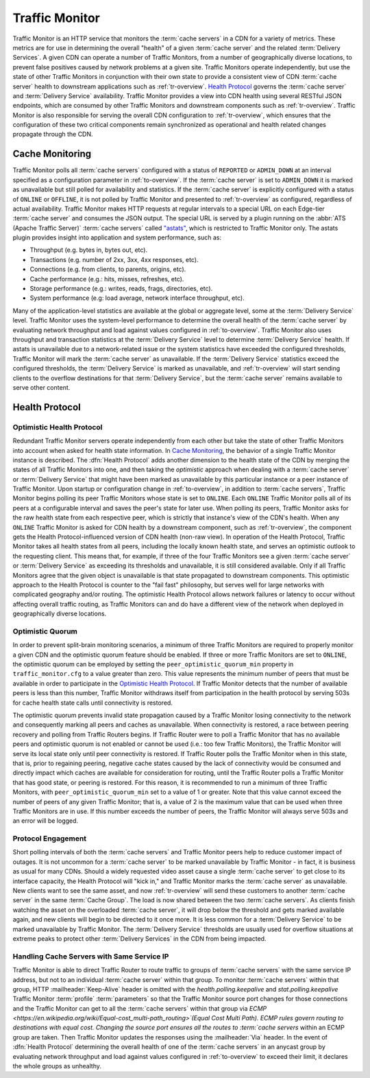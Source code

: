 ..
..
.. Licensed under the Apache License, Version 2.0 (the "License");
.. you may not use this file except in compliance with the License.
.. You may obtain a copy of the License at
..
..     http://www.apache.org/licenses/LICENSE-2.0
..
.. Unless required by applicable law or agreed to in writing, software
.. distributed under the License is distributed on an "AS IS" BASIS,
.. WITHOUT WARRANTIES OR CONDITIONS OF ANY KIND, either express or implied.
.. See the License for the specific language governing permissions and
.. limitations under the License.
..

.. _tm-overview:

***************
Traffic Monitor
***************
Traffic Monitor is an HTTP service that monitors the :term:`cache servers` in a CDN for a variety of metrics. These metrics are for use in determining the overall "health" of a given :term:`cache server` and the related :term:`Delivery Services`. A given CDN can operate a number of Traffic Monitors, from a number of geographically diverse locations, to prevent false positives caused by network problems at a given site. Traffic Monitors operate independently, but use the state of other Traffic Monitors in conjunction with their own state to provide a consistent view of CDN :term:`cache server` health to downstream applications such as :ref:`tr-overview`. `Health Protocol`_ governs the :term:`cache server` and :term:`Delivery Service` availability. Traffic Monitor provides a view into CDN health using several RESTful JSON endpoints, which are consumed by other Traffic Monitors and downstream components such as :ref:`tr-overview`. Traffic Monitor is also responsible for serving the overall CDN configuration to :ref:`tr-overview`, which ensures that the configuration of these two critical components remain synchronized as operational and health related changes propagate through the CDN.

.. _astats:

Cache Monitoring
================
Traffic Monitor polls all :term:`cache servers` configured with a status of ``REPORTED`` or ``ADMIN_DOWN`` at an interval specified as a configuration parameter in :ref:`to-overview`. If the :term:`cache server` is set to ``ADMIN_DOWN`` it is marked as unavailable but still polled for availability and statistics. If the :term:`cache server` is explicitly configured with a status of ``ONLINE`` or ``OFFLINE``, it is not polled by Traffic Monitor and presented to :ref:`tr-overview` as configured, regardless of actual availability. Traffic Monitor makes HTTP requests at regular intervals to a special URL on each Edge-tier :term:`cache server` and consumes the JSON output. The special URL is served by a plugin running on the :abbr:`ATS (Apache Traffic Server)` :term:`cache servers` called `"astats" <https://github.com/apache/trafficcontrol/tree/master/traffic_server/plugins/astats_over_http>`_, which is restricted to Traffic Monitor only. The astats plugin provides insight into application and system performance, such as:

- Throughput (e.g. bytes in, bytes out, etc).
- Transactions (e.g. number of 2xx, 3xx, 4xx responses, etc).
- Connections (e.g. from clients, to parents, origins, etc).
- Cache performance (e.g.: hits, misses, refreshes, etc).
- Storage performance (e.g.: writes, reads, frags, directories, etc).
- System performance (e.g: load average, network interface throughput, etc).

Many of the application-level statistics are available at the global or aggregate level, some at the :term:`Delivery Service` level. Traffic Monitor uses the system-level performance to determine the overall health of the :term:`cache server` by evaluating network throughput and load against values configured in :ref:`to-overview`. Traffic Monitor also uses throughput and transaction statistics at the :term:`Delivery Service` level to determine :term:`Delivery Service` health. If astats is unavailable due to a network-related issue or the system statistics have exceeded the configured thresholds, Traffic Monitor will mark the :term:`cache server` as unavailable. If the :term:`Delivery Service` statistics exceed the configured thresholds, the :term:`Delivery Service` is marked as unavailable, and :ref:`tr-overview` will start sending clients to the overflow destinations for that :term:`Delivery Service`, but the :term:`cache server` remains available to serve other content.

.. seealso:: For more information on :abbr:`ATS (Apache Traffic Server)` statistics, see the `ATS documentation <https://docs.trafficserver.apache.org/en/7.1.x/index.html>`_

.. _health-proto:

Health Protocol
===============

Optimistic Health Protocol
--------------------------
Redundant Traffic Monitor servers operate independently from each other but take the state of other Traffic Monitors into account when asked for health state information. In `Cache Monitoring`_, the behavior of a single Traffic Monitor instance is described. The :dfn:`Health Protocol` adds another dimension to the health state of the CDN by merging the states of all Traffic Monitors into one, and then taking the *optimistic* approach when dealing with a :term:`cache server` or :term:`Delivery Service` that might have been marked as unavailable by this particular instance or a peer instance of Traffic Monitor. Upon startup or configuration change in :ref:`to-overview`, in addition to :term:`cache servers`, Traffic Monitor begins polling its peer Traffic Monitors whose state is set to ``ONLINE``. Each ``ONLINE`` Traffic Monitor polls all of its peers at a configurable interval and saves the peer's state for later use. When polling its peers, Traffic Monitor asks for the raw health state from each respective peer, which is strictly that instance's view of the CDN's health. When any ``ONLINE`` Traffic Monitor is asked for CDN health by a downstream component, such as :ref:`tr-overview`, the component gets the Health Protocol-influenced version of CDN health (non-raw view). In operation of the Health Protocol, Traffic Monitor takes all health states from all peers, including the locally known health state, and serves an optimistic outlook to the requesting client. This means that, for example, if three of the four Traffic Monitors see a given :term:`cache server` or :term:`Delivery Service` as exceeding its thresholds and unavailable, it is still considered available. Only if all Traffic Monitors agree that the given object is unavailable is that state propagated to downstream components. This optimistic approach to the Health Protocol is counter to the "fail fast" philosophy, but serves well for large networks with complicated geography and/or routing. The optimistic Health Protocol allows network failures or latency to occur without affecting overall traffic routing, as Traffic Monitors can and do have a different view of the network when deployed in geographically diverse locations.

Optimistic Quorum
-----------------
In order to prevent split-brain monitoring scenarios, a minimum of three Traffic Monitors are required to properly monitor a given CDN and the optimistic quorum feature should be enabled. If three or more Traffic Monitors are set to ``ONLINE``, the optimistic quorum can be employed by setting the ``peer_optimistic_quorum_min`` property in ``traffic_monitor.cfg`` to a value greater than zero. This value represents the minimum number of peers that must be available in order to participate in the `Optimistic Health Protocol`_. If Traffic Monitor detects that the number of available peers is less than this number, Traffic Monitor withdraws itself from participation in the health protocol by serving 503s for cache health state calls until connectivity is restored.

The optimistic quorum prevents invalid state propagation caused by a Traffic Monitor losing connectivity to the network and consequently marking all peers and caches as unavailable. When connectivity is restored, a race between peering recovery and polling from Traffic Routers begins. If Traffic Router were to poll a Traffic Monitor that has no available peers and optimistic quorum is not enabled or cannot be used (i.e.: too few Traffic Monitors), the Traffic Monitor will serve its local state only until peer connectivity is restored. If Traffic Router polls the Traffic Monitor when in this state, that is, prior to regaining peering, negative cache states caused by the lack of connectivity would be consumed and directly impact which caches are available for consideration for routing, until the Traffic Router polls a Traffic Monitor that has good state, or peering is restored. For this reason, it is recommended to run a minimum of three Traffic Monitors, with ``peer_optimistic_quorum_min`` set to a value of 1 or greater. Note that this value cannot exceed the number of peers of any given Traffic Monitor; that is, a value of 2 is the maximum value that can be used when three Traffic Monitors are in use. If this number exceeds the number of peers, the Traffic Monitor will always serve 503s and an error will be logged.

Protocol Engagement
-------------------
Short polling intervals of both the :term:`cache servers` and Traffic Monitor peers help to reduce customer impact of outages. It is not uncommon for a :term:`cache server` to be marked unavailable by Traffic Monitor - in fact, it is business as usual for many CDNs. Should a widely requested video asset cause a single :term:`cache server` to get close to its interface capacity, the Health Protocol will "kick in," and Traffic Monitor marks the :term:`cache server` as unavailable. New clients want to see the same asset, and now :ref:`tr-overview` will send these customers to another :term:`cache server` in the same :term:`Cache Group`. The load is now shared between the two :term:`cache servers`. As clients finish watching the asset on the overloaded :term:`cache server`, it will drop below the threshold and gets marked available again, and new clients will begin to be directed to it once more. It is less common for a :term:`Delivery Service` to be marked unavailable by Traffic Monitor. The :term:`Delivery Service` thresholds are usually used for overflow situations at extreme peaks to protect other :term:`Delivery Services` in the CDN from being impacted.

Handling Cache Servers with Same Service IP
-------------------------------------------
Traffic Monitor is able to direct Traffic Router to route traffic to groups of :term:`cache servers` with the same service IP address, but not to an individual :term:`cache server` within that group. To monitor :term:`cache servers` within that group, HTTP :mailheader:`Keep-Alive` header is omitted with the `health.polling.keepalive` and `stat.polling.keepalive` Traffic Monitor :term:`profile` :term:`parameters` so that the Traffic Monitor source port changes for those connections and the Traffic Monitor can get to all the :term:`cache servers` within that group via `ECMP <https://en.wikipedia.org/wiki/Equal-cost_multi-path_routing>`(Equal Cost Multi Path). ECMP rules govern routing to destinations with equal cost. Changing the source port ensures all the routes to :term:`cache servers` within an ECMP group are taken. Then Traffic Monitor updates the responses using the :mailheader:`Via` header. In the event of :dfn:`Health Protocol` determining the overall health of one of the :term:`cache servers` in an anycast group by evaluating network throughput and load against values configured in :ref:`to-overview` to exceed their limit, it declares the whole groups as unhealthy.